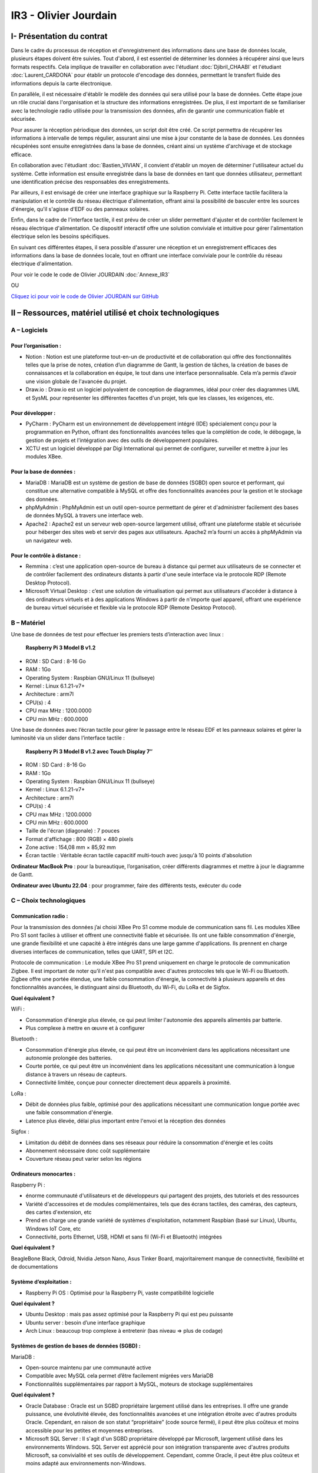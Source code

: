 IR3 - Olivier Jourdain
================

.. _installation:

I- Présentation du contrat
--------------------------


Dans le cadre du processus de réception et d'enregistrement des informations dans une base de données locale, plusieurs étapes doivent être suivies. Tout d'abord, il est essentiel de déterminer les données à récupérer ainsi que leurs formats respectifs. Cela implique de travailler en collaboration avec l'étudiant :doc:`Djibril_CHAABI` et l'étudiant :doc:`Laurent_CARDONA` pour établir un protocole d'encodage des données, permettant le transfert fluide des informations depuis la carte électronique.

En parallèle, il est nécessaire d'établir le modèle des données qui sera utilisé pour la base de données. Cette étape joue un rôle crucial dans l'organisation et la structure des informations enregistrées. De plus, il est important de se familiariser avec la technologie radio utilisée pour la transmission des données, afin de garantir une communication fiable et sécurisée.

Pour assurer la réception périodique des données, un script doit être créé. Ce script permettra de récupérer les informations à intervalle de temps régulier, assurant ainsi une mise à jour constante de la base de données. Les données récupérées sont ensuite enregistrées dans la base de données, créant ainsi un système d'archivage et de stockage efficace.

En collaboration avec l'étudiant :doc:`Bastien_VIVIAN`, il convient d'établir un moyen de déterminer l'utilisateur actuel du système. Cette information est ensuite enregistrée dans la base de données en tant que données utilisateur, permettant une identification précise des responsables des enregistrements.

Par ailleurs, il est envisagé de créer une interface graphique sur la Raspberry Pi. Cette interface tactile facilitera la manipulation et le contrôle du réseau électrique d'alimentation, offrant ainsi la possibilité de basculer entre les sources d'énergie, qu'il s'agisse d'EDF ou des panneaux solaires.

Enfin, dans le cadre de l'interface tactile, il est prévu de créer un slider permettant d'ajuster et de contrôler facilement le réseau électrique d'alimentation. Ce dispositif interactif offre une solution conviviale et intuitive pour gérer l'alimentation électrique selon les besoins spécifiques.

En suivant ces différentes étapes, il sera possible d'assurer une réception et un enregistrement efficaces des informations dans la base de données locale, tout en offrant une interface conviviale pour le contrôle du réseau électrique d'alimentation.


Pour voir le code le code de Olivier JOURDAIN :doc:`Annexe_IR3`

OU

`Cliquez ici pour voir le code de Olivier JOURDAIN sur GitHub <https://github.com/Oliopti/pppe/tree/main/Code_de_Olivier>`_


II – Ressources, matériel utilisé et choix technologiques
---------------------------------------------------------

A – Logiciels
^^^^^^^^^^^^^

Pour l’organisation :
++++++++++++++++++++

- Notion : Notion est une plateforme tout-en-un de productivité et de collaboration qui offre des fonctionnalités telles que la prise de notes, création d’un diagramme de Gantt, la gestion de tâches, la création de bases de connaissances et la collaboration en équipe, le tout dans une interface personnalisable. Cela m’a permis d’avoir une vision globale de l'avancée du projet.
- Draw.io : Draw.io est un logiciel polyvalent de conception de diagrammes, idéal pour créer des diagrammes UML et SysML pour représenter les différentes facettes d'un projet, tels que les classes, les exigences, etc.


Pour développer :
+++++++++++++++++

- PyCharm : PyCharm est un environnement de développement intégré (IDE) spécialement conçu pour la programmation en Python, offrant des fonctionnalités avancées telles que la complétion de code, le débogage, la gestion de projets et l'intégration avec des outils de développement populaires.
- XCTU est un logiciel développé par Digi International qui permet de configurer, surveiller et mettre à jour les modules XBee.


Pour la base de données :
+++++++++++++++++++++++++

- MariaDB : MariaDB est un système de gestion de base de données (SGBD) open source et performant, qui constitue une alternative compatible à MySQL et offre des fonctionnalités avancées pour la gestion et le stockage des données.
- phpMyAdmin : PhpMyAdmin est un outil open-source permettant de gérer et d'administrer facilement des bases de données MySQL à travers une interface web.
- Apache2 : Apache2 est un serveur web open-source largement utilisé, offrant une plateforme stable et sécurisée pour héberger des sites web et servir des pages aux utilisateurs. Apache2 m’a fourni un accès à phpMyAdmin via un navigateur web.


Pour le contrôle à distance :
+++++++++++++++++++++++++++++

- Remmina : c’est une application open-source de bureau à distance qui permet aux utilisateurs de se connecter et de contrôler facilement des ordinateurs distants à partir d'une seule interface via le protocole RDP (Remote Desktop Protocol).
- Microsoft Virtual Desktop : c’est une solution de virtualisation qui permet aux utilisateurs d'accéder à distance à des ordinateurs virtuels et à des applications Windows à partir de n'importe quel appareil, offrant une expérience de bureau virtuel sécurisée et flexible via le protocole RDP (Remote Desktop Protocol). 


B – Matériel
^^^^^^^^^^^^

Une base de données de test pour effectuer les premiers tests d’interaction avec linux :

 **Raspberry Pi 3 Model B v1.2** 

- ROM : SD Card : 8-16 Go
- RAM : 1Go
- Operating System : Raspbian GNU/Linux 11 (bullseye)
- Kernel : Linux 6.1.21-v7+
- Architecture : arm7l
- CPU(s) : 4
- CPU max MHz : 1200.0000
- CPU min MHz : 600.0000

Une base de données avec l’écran tactile pour gérer le passage entre le réseau EDF et les panneaux solaires et gérer la luminosité via un slider dans l’interface tactile :

 **Raspberry Pi 3 Model B v1.2 avec Touch Display 7″**

- ROM : SD Card : 8-16 Go
- RAM : 1Go
- Operating System : Raspbian GNU/Linux 11 (bullseye)
- Kernel : Linux 6.1.21-v7+
- Architecture : arm7l
- CPU(s) : 4
- CPU max MHz : 1200.0000
- CPU min MHz : 600.0000

- Taille de l'écran (diagonale) : 7 pouces
- Format d'affichage : 800 (RGB) × 480 pixels
- Zone active : 154,08 mm × 85,92 mm
- Écran tactile : Véritable écran tactile capacitif multi-touch avec jusqu'à 10 points d'absolution


**Ordinateur MacBook Pro** : pour la bureautique, l’organisation, créer différents diagrammes et mettre à jour le diagramme de Gantt.

**Ordinateur avec Ubuntu 22.04** : pour programmer, faire des différents tests, exécuter du code


C – Choix technologiques
^^^^^^^^^^^^^^^^^^^^^^^^

Communication radio : 
+++++++++++++++++++++

Pour la transmission des données j’ai choisi XBee Pro S1 comme module de communication sans fil. Les modules XBee Pro S1 sont faciles à utiliser et offrent une connectivité fiable et sécurisée. Ils ont une faible consommation d'énergie, une grande flexibilité et une capacité à être intégrés dans une large gamme d'applications. Ils prennent en charge diverses interfaces de communication, telles que UART, SPI et I2C.

Protocole de communication :
Le module XBee Pro S1 prend uniquement en charge le protocole de communication Zigbee. Il est important de noter qu’il n'est pas compatible avec d'autres protocoles tels que le Wi-Fi ou Bluetooth. Zigbee offre une portée étendue, une faible consommation d'énergie, la connectivité à plusieurs appareils et des fonctionnalités avancées, le distinguant ainsi du Bluetooth, du Wi-Fi, du LoRa et de Sigfox.


**Quel équivalent ?**

WiFi :

- Consommation d'énergie plus élevée, ce qui peut limiter l'autonomie des appareils alimentés par batterie.
- Plus complexe à mettre en œuvre et à configurer

Bluetooth :

- Consommation d'énergie plus élevée, ce qui peut être un inconvénient dans les applications nécessitant une autonomie prolongée des batteries.
- Courte portée, ce qui peut être un inconvénient dans les applications nécessitant une communication à longue distance à travers un réseau de capteurs.
- Connectivité limitée, conçue pour connecter directement deux appareils à proximité.

LoRa :

- Débit de données plus faible, optimisé pour des applications nécessitant une communication longue portée avec une faible consommation d'énergie.
- Latence plus élevée, délai plus important entre l'envoi et la réception des données

Sigfox :

- Limitation du débit de données dans ses réseaux pour réduire la consommation d'énergie et les coûts
- Abonnement nécessaire donc coût supplémentaire
- Couverture réseau peut varier selon les régions


Ordinateurs monocartes :
++++++++++++++++++++++++

Raspberry Pi :

- énorme communauté d'utilisateurs et de développeurs qui partagent des projets, des tutoriels et des ressources
- Variété d'accessoires et de modules complémentaires, tels que des écrans tactiles, des caméras, des capteurs, des cartes d'extension, etc
- Prend en charge une grande variété de systèmes d'exploitation, notamment Raspbian (basé sur Linux), Ubuntu, Windows IoT Core, etc
- Connectivité, ports Ethernet, USB, HDMI et sans fil (Wi-Fi et Bluetooth) intégrées

**Quel équivalent ?**

BeagleBone Black, Odroid, Nvidia Jetson Nano, Asus Tinker Board, majoritairement manque de connectivité, flexibilité et de documentations


Système d’exploitation :
++++++++++++++++++++++++

- Raspberry Pi OS : Optimisé pour la Raspberry Pi, vaste compatibilité logicielle

**Quel équivalent ?**

- Ubuntu Desktop : mais pas assez optimisé pour la Raspberry Pi qui est peu puissante
- Ubuntu server : besoin d’une interface graphique
- Arch Linux : beaucoup trop complexe à entretenir (bas niveau => plus de codage)


Systèmes de gestion de bases de données (SGBD) :
++++++++++++++++++++++++++++++++++++++++++++++++

MariaDB :

- Open-source maintenu par une communauté active
- Compatible avec MySQL cela permet d’être facilement migrées vers MariaDB
- Fonctionnalités supplémentaires par rapport à MySQL, moteurs de stockage supplémentaires

**Quel équivalent ?**

- Oracle Database : Oracle est un SGBD propriétaire largement utilisé dans les entreprises. Il offre une grande puissance, une évolutivité élevée, des fonctionnalités avancées et une intégration étroite avec d'autres produits Oracle. Cependant, en raison de son statut “propriétaire” (code source fermé), il peut être plus coûteux et moins accessible pour les petites et moyennes entreprises.
- Microsoft SQL Server : Il s'agit d'un SGBD propriétaire développé par Microsoft, largement utilisé dans les environnements Windows. SQL Server est apprécié pour son intégration transparente avec d'autres produits Microsoft, sa convivialité et ses outils de développement. Cependant, comme Oracle, il peut être plus coûteux et moins adapté aux environnements non-Windows.


Langage de programmation :
++++++++++++++++++++++++++

Python présente de nombreux avantages, notamment une syntaxe claire et concise, une vaste bibliothèque standard, une compatibilité multiplate-forme, une grande polyvalence dans divers domaines tels que le développement web et l'analyse de données, une communauté. En somme, Python est un langage de programmation puissant, facile à apprendre et largement utilisé.

**Quel équivalent ?**

- Langage C : C'est un langage de programmation de bas niveau qui offre un contrôle précis sur le matériel informatique. Il est plus rapide que Python, mais nécessite généralement plus de travail et de code pour accomplir les mêmes tâches.
- Langage Java : Un langage de programmation populaire utilisé pour créer des applications de bureau, des applications mobiles et des systèmes distribués. Java est souvent considéré comme plus verbeux que Python, ce qui signifie qu'il nécessite généralement plus de code pour accomplir les mêmes tâches.
- Langage C++ : Une extension du langage C qui prend en charge la programmation orientée objet. C++ est également plus rapide que Python, mais il peut être plus complexe et nécessite souvent plus de compétences en programmation.

III - Automatisation
--------------------

A - Mise à jours des paquets du système d'exploitation
^^^^^^^^^^^^^^^^^^^^^^^^^^^^^^^^^^^^^^^^^^^^^^^^^^^^^^

1. Créer le fichier ``update.sh``

.. code-block:: bash
   :linenos:

   sudo nano update.sh

2. La commande ``sudo chmod +x update.sh`` est utilisée pour changer les permissions du fichier ``update.sh`` et le rendre exécutable

.. code-block:: bash
   :linenos:

   sudo chmod +x update.sh


4. Voici une explication ligne par ligne du script permettant de mettre à jours les paquets du système d'exploitation :

.. code-block:: bash
   :linenos:

   #!/bin/bash

Cette ligne indique que le script est écrit en shell et sera exécuté par ``/bin/bash``.

.. code-block:: bash
   :linenos:

   # Code rédigé par Olivier JOURDAIN le 10/04/2023

Ce commentaire indique le nom de l'auteur et la date de rédaction du code.

.. code-block:: bash
   :linenos:

   echo -e "\033[1;32mExécution de la commande pour télécharger les paquets de mise à jour :\033[0m"
   sudo apt-get update -y && sudo apt update -y

Cette ligne affiche un message à l'utilisateur en utilisant ``echo -e`` et la séquence d'échappement ``\033[1;32m`` pour spécifier la couleur du texte (vert clair). Ensuite, la commande `sudo apt-get update -y` est exécutée pour télécharger les informations sur les nouveaux paquets disponibles. La commande `sudo apt update -y` est également exécutée pour mettre à jour les listes de paquets.

.. code-block:: bash
   :linenos:

   echo -e "\033[1;32mExécution de la commande pour lister tous les paquets à mettre à jour :\033[0m"
   apt list --upgradable && apt list --upgradable -a

Cette ligne affiche un autre message à l'utilisateur. Ensuite, la commande ``apt list --upgradable`` est exécutée pour lister tous les paquets pouvant être mis à jour. La commande ``apt list --upgradable -a`` est également exécutée pour afficher toutes les versions disponibles des paquets pouvant être mis à jour.

.. code-block:: bash
   :linenos:

   echo -e "\033[1;32mExécution de la commande pour mettre à jour tous les paquets :\033[0m"
   sudo apt-get upgrade -y && sudo apt upgrade -y

Cette ligne affiche un autre message à l'utilisateur. Ensuite, la commande ``sudo apt-get upgrade -y`` est exécutée pour mettre à jour tous les paquets installés. La commande ``sudo apt upgrade -y`` est également exécutée pour mettre à jour les paquets.

.. code-block:: bash
   :linenos:

   echo -e "\033[1;32mExécution de la commande pour supprimer les paquets inutiles :\033[0m"
   sudo apt-get autoremove -y && sudo apt autoremove -y

Cette ligne affiche un autre message à l'utilisateur. Ensuite, la commande ``sudo apt-get autoremove -y`` est exécutée pour supprimer les paquets qui ne sont plus nécessaires. La commande ``sudo apt autoremove -y`` est également exécutée pour supprimer les paquets.

.. code-block:: bash
   :linenos:

   echo -e "\033[1;36mMise à jour terminée.\033[0m"

Cette ligne affiche un message à l'utilisateur pour indiquer que la mise à jour est terminée. Le texte est coloré en cyan clair.

5. Pour executer le script il vous suffira d'être dans le bon répertoire exécuter ``./update.sh``.


Le script shell est destiné à mettre à jour les paquets du système d'exploitation en utilisant la commande ``apt-get``, ``apt`` et à afficher des informations sur les paquets pouvant être mis à jour. Il effectue également la suppression des paquets inutiles.





B - Automatiser l'installation d'Apache2, PHP, MariaDB et phpMyAdmin
^^^^^^^^^^^^^^^^^^^^^^^^^^^^^^^^^^^^^^^^^^^^^^^^^^^^^^^^^^^^^^^^^^^^


1. Créer le fichier ``phpmyadmin-install.sh``

.. code-block:: bash
   :linenos:

   sudo nano phpmyadmin-install.sh

2. La commande ``sudo chmod +x phpmyadmin-install.sh`` est utilisée pour changer les permissions du fichier ``phpmyadmin-install.sh`` et le rendre exécutable

.. code-block:: bash
   :linenos:

   sudo chmod +x phpmyadmin-install.sh


3. Ce script shell est destiné à installer et configurer Apache2, PHP, MariaDB et phpMyAdmin. Voici une explication ligne par ligne :

.. code-block:: bash
   :linenos:

   #!/bin/bash

Cette ligne indique que le script est écrit en shell et sera exécuté par ``/bin/bash``.

.. code-block:: bash
   :linenos:

   # Code rédigé par Olivier JOURDAIN le 09/06/2023

Ce commentaire indique l'auteur et la date de rédaction du code.

.. code-block:: bash
   :linenos:

   echo -e "\033[1;32mInstallation d'Apache2\033[0m"
   sudo apt-get install apache2 -y
   echo -e "\033[1;36mInstallation d'Apache2 et configuration terminée.\033[0m"

Ces lignes affichent un message à l'écran, puis utilisent la commande ``apt-get`` pour installer Apache2. L'option ``-y`` permet d'automatiser les réponses "oui" aux questions de confirmation. Le message de confirmation est ensuite affiché à l'écran.

.. code-block:: bash
   :linenos:

   echo -e "\033[1;32mInstallation de PHP\033[0m"
   sudo apt-get install php -y
   echo -e "\033[1;36mInstallation de PHP et configuration terminée.\033[0m"

Ces lignes installent PHP de la même manière que précédemment, en affichant des messages avant et après l'installation.

.. code-block:: bash
   :linenos:

   echo -e "\033[1;32mInstallation de MariaDB\033[0m"
   sudo apt-get install mariadb-server mariadb-client -y
   echo -e "\033[1;36mInstallation de MariaDB et configuration terminée.\033[0m"

Ces lignes installent MariaDB, à la fois le serveur et le client, en affichant des messages appropriés.

.. code-block:: bash
   :linenos:

   echo -e "\033[1;32mCréation d'un lien symbolique pour accéder à phpMyAdmin via le navigateur\033[0m"
   sudo ln -s /usr/share/phpmyadmin /var/www/html

Ces lignes créent un lien symbolique pour accéder à phpMyAdmin via le navigateur. Cela permet d'accéder à phpMyAdmin en utilisant l'URL ``http://localhost/phpmyadmin``.

.. code-block:: bash
   :linenos:

   echo -e "\033[1;32mInstallation de phpMyAdmin\033[0m"
   sudo apt-get install phpmyadmin -y
   echo -e "\033[1;36mInstallation de phpMyAdmin et configuration terminée.\033[0m"

Ces lignes installent phpMyAdmin en utilisant ``apt-get``, en affichant des messages appropriés.

.. code-block:: bash
   :linenos:

   echo -e "\033[1;32mRedémarrage d'Apache2\033[0m"
   sudo systemctl restart apache2
   echo -e "\033[1;36mRedémarrage d'Apache2 terminé.\033[0m"

Ces lignes redémarrent Apache2 à l'aide de la commande ``systemctl`` et affichent des messages appropriés.

.. code-block:: bash
   :linenos:

   echo -e "\033[0;35mInstallation de Apache2, PHP, MariaDB et phpMyAdmin terminée.\033[0m"

Cette ligne affiche un message indiquant la fin de l'installation de tous les composants.

.. code-block:: bash
   :linenos:

   echo -e "\033[0;35mExecutez 'sudo systemctl status apache2' ou '

   sudo systemctl status mariadb' pour connaître le statut de Apache 2 ou MariaDB.\033[0m"

Cette ligne donne une instruction à l'utilisateur pour vérifier le statut d'Apache 2 ou de MariaDB en utilisant la commande ``systemctl status``.

4. Pour executer le script il vous suffira d'être dans le bon répertoire exécuter ``./phpmyadmin-install.sh``.


Ces commandes permettent donc d'automatiser l'installation et la configuration d'Apache2, PHP, MariaDB et phpMyAdmin sur un système Linux.

C - Autoriser les connexion étrangère
^^^^^^^^^^^^^^^^^^^^^^^^^^^^^^^^^^^^^

Pour autoriser les connexion étrangère ouvrir le fichier de configuration ``/etc/mysql/mariadb.conf.d/50-server.cnf``.

.. code-block:: bash
   :linenos:

   sudo nano /etc/mysql/mysql.conf.d/mysql.cnf

Puis, renplacer ``bind-address = 127.0.0.1`` par ``bind-address = 0.0.0.0``.

D - Automatiser l'execution du code au démarrage :
^^^^^^^^^^^^^^^^^^^^^^^^^^^^^^^^^^^^^^^^^^^^^^^^^^

Voici une série de commandes utilisées pour configurer et gérer un service systemd sur un système Linux.

Voici une explication de chaque commande :


1. Créer le fichier ``phpmyadmin-install.sh``

.. code-block:: bash
   :linenos:

   sudo sudo nano monservice.service


2. Insérer dans le fichier :

.. code-block:: bash
   :linenos:

   [Unit]
   Description=Mon service
   After=network.target

   [Service]
   ExecStart=/usr/bin/python3 /home/pi/Documents/code-reception-envoie-serveur/1v-main.py
   WorkingDirectory=/home/pi/Documents/code-reception-envoie-serveur
   StandardOutput=inherit
   StandardError=inherit
   Restart=always
   User=pi

   [Install]
   WantedBy=default.target


Ce code est un fichier de configuration pour un service sous systemd sur un système Linux. Il décrit la configuration d'un service appelé "Mon service" qui exécute un script Python.

Voici une explication du code :

- ``[Unit]`` : Cette section spécifie des informations sur le service.
  - ``Description=Mon service`` : C'est une description textuelle du service.
  - ``After=network.target`` : Cela indique que le service doit démarrer après que le réseau soit prêt.

- ``[Service]`` : Cette section contient les détails de l'exécution du service.
  - ``ExecStart=/usr/bin/python3 /home/pi/Documents/code-reception-envoie-serveur/1v-main.py`` : C'est la commande qui est exécutée pour démarrer le service. Elle exécute le script Python ``1v-main.py`` en utilisant l'interpréteur Python 3.
  - ``WorkingDirectory=/home/pi/Documents/code-reception-envoie-serveur`` : C'est le répertoire de travail dans lequel le service sera lancé. Cela définit le répertoire dans lequel se trouve le script Python.
  - ``StandardOutput=inherit`` et ``StandardError=inherit`` : Ces options indiquent que la sortie standard (stdout) et la sortie d'erreur (stderr) du service seront héritées du processus parent.
  - ``Restart=always`` : Cela spécifie que le service sera redémarré automatiquement en cas d'échec ou de terminaison.
  - ``User=pi` : Cela définit l'utilisateur sous lequel le service sera exécuté.

- ``[Install]`` : Cette section spécifie comment le service doit être installé.
  - ``WantedBy=default.target`` : Cela indique que le service sera activé au démarrage par défaut.

En résumé, ce fichier de configuration définit un service qui exécute un script Python lors du démarrage du système. Le service sera redémarré automatiquement en cas de besoin. Les sorties standard et d'erreur du service seront héritées du processus parent, et le service sera exécuté sous l'utilisateur "pi".


3. 

.. code-block:: bash
   :linenos:

   sudo mv monservice.service /etc/systemd/system/

Cette commande déplace le fichier ``monservice.service`` dans le répertoire ``/etc/systemd/system/``. Le répertoire ``/etc/systemd/system/`` est l'emplacement standard pour les fichiers de service systemd.

4. 

.. code-block:: bash
   :linenos:

   cd /etc/systemd/system/ 

Cette commande se déplace dans le répertoire ``/etc/systemd/system/``. Cela permet d'accéder au répertoire où le fichier de service a été déplacé.

5. 

.. code-block:: bash
   :linenos:
   
   sudo systemctl daemon-reload
   
Cette commande demande à systemd de recharger sa configuration. Cela est nécessaire lorsque de nouveaux fichiers de service sont ajoutés ou modifiés.

6. 

.. code-block:: bash
   :linenos:
   
   sudo systemctl enable monservice

Cette commande active le service ``monservice``. Cela signifie que le service sera automatiquement démarré au démarrage du système.

7. 

.. code-block:: bash
   :linenos:

   sudo systemctl status monservice

Cette commande affiche le statut actuel du service ``monservice``. Cela permet de vérifier si le service est en cours d'exécution, s'il a échoué ou s'il a été arrêté.

En résumé, ces commandes sont utilisées pour déplacer le fichier de service dans le répertoire approprié, recharger la configuration de systemd, activer le service pour le démarrage automatique et vérifier son statut. Cela permet de gérer efficacement un service systemd sur un système Linux.
Executer cesudo mv monservice.service /etc/systemd/system/

.. warning::

   Ce code s'exécute en tâche de fond alors ATTENTION à ne pas saturer le système.


Si vous souhaitez savoir quel processus utilise du python vous pouvez executer la commande:

.. code-block:: bash
   :linenos:

   ps aux | grep python




V - Description de la Base de Données
---------------------------------------

`Cliquez ici pour voir une sauvegarde du code de la base de donnée sur GitHub <https://github.com/Oliopti/pppe/blob/main/Code_de_Olivier/Sauvegarde-bdd-projet/PPPE-database/1v-sauvegarde-pppe.sql>`_

OU

Pour voir le code complet :doc:`Annexe_IR3`




Ce code est un fichier de sauvegarde SQL généré par phpMyAdmin. Il contient une série d'instructions SQL pour créer une base de données et ses tables, ainsi que pour insérer des données dans ces tables.

Voici une explication partie par partie de sauvegarde du code de la base de donnée :



1. Les premières lignes du code sont des commentaires indiquant la version de phpMyAdmin utilisée, l'hôte, la date et l'heure de génération du fichier, ainsi que les versions du serveur MariaDB et de PHP.

.. code-block:: sql
   :linenos:

   -- phpMyAdmin SQL Dump
   -- version 5.0.4deb2+deb11u1
   -- https://www.phpmyadmin.net/
   --
   -- Hôte : localhost:3306
   -- Généré le : ven. 09 juin 2023 à 01:31
   -- Version du serveur :  10.5.19-MariaDB-0+deb11u2
   -- Version de PHP : 7.4.33



2. Ensuite, certaines instructions SQL sont utilisées pour configurer le mode SQL, le fuseau horaire et les jeux de caractères.

.. code-block:: sql
   :linenos:

   SET SQL_MODE = "NO_AUTO_VALUE_ON_ZERO";
   START TRANSACTION;
   SET time_zone = "+00:00";


   /*!40101 SET @OLD_CHARACTER_SET_CLIENT=@@CHARACTER_SET_CLIENT */;
   /*!40101 SET @OLD_CHARACTER_SET_RESULTS=@@CHARACTER_SET_RESULTS */;
   /*!40101 SET @OLD_COLLATION_CONNECTION=@@COLLATION_CONNECTION */;
   /*!40101 SET NAMES utf8mb4 */;


3. La section suivante concerne la création de la base de données ``pppe`` si elle n'existe pas déjà, ainsi que la sélection de cette base de données pour les instructions suivantes.

.. code-block:: sql
   :linenos:

   --
   -- Base de données : `pppe`
   --
   CREATE DATABASE IF NOT EXISTS `pppe` DEFAULT CHARACTER SET utf8mb4 COLLATE utf8mb4_general_ci;
   USE `pppe`;

   -- --------------------------------------------------------
   4. Le code crée ensuite plusieurs tables avec leurs structures et leurs clés primaires. Les tables créées sont les suivantes :
      - `batterie` avec les colonnes `id` et `date_service`.
      - `mesure_batterie` avec les colonnes `id`, `id_batterie`, `tension` et `timestamp`.
      - `panneaux_solaire` avec les colonnes `id`, `tension` et `timestamp`.
      - `releve_puissance` avec les colonnes `id`, `id_session` et `mesures`.
      - `role` avec les colonnes `id` et `nom_role`.
      - `session` avec les colonnes `id`, `id_user`, `datetime_debut` et `datetime_fin`.
      - `utilisateur` avec les colonnes `id`, `role`, `nom`, `prenom`, `email`, `mdp` et `date_inscription`.
      
5. Après la création des tables, le code insère des données dans chaque table. Les données sont insérées à l'aide des instructions ``INSERT INTO``. Chaque instruction ``INSERT INTO`` spécifie les colonnes et les valeurs à insérer pour chaque enregistrement.

.. code-block:: sql
   :linenos:

   --
   -- Structure de la table `batterie`
   --

   CREATE TABLE `batterie` (
   `id` int(23) NOT NULL,
   `date_service` timestamp(1) NOT NULL DEFAULT current_timestamp(1) ON UPDATE current_timestamp(1)
   ) ENGINE=InnoDB DEFAULT CHARSET=utf8mb4 COLLATE=utf8mb4_general_ci;

   --
   -- Déchargement des données de la table `batterie`
   --




   INSERT INTO `batterie` (`id`, `date_service`) VALUES
   (1, '2023-03-31 22:00:00.0');

   -- --------------------------------------------------------

   --
   -- Structure de la table `mesure_batterie`
   --

   CREATE TABLE `mesure_batterie` (
   `id` int(23) NOT NULL,
   `id_batterie` int(23) NOT NULL,
   `tension` int(16) NOT NULL,
   `timestamp` timestamp(1) NOT NULL DEFAULT current_timestamp(1)
   ) ENGINE=InnoDB DEFAULT CHARSET=utf8mb4 COLLATE=utf8mb4_general_ci;

   --
   -- Déchargement des données de la table `mesure_batterie`
   --

   INSERT INTO `mesure_batterie` (`id`, `id_batterie`, `tension`, `timestamp`) VALUES
   (1, 1, 20, '2023-05-09 08:56:26.0'),
   (4, 1, 1023, '0000-00-00 00:00:00.0'),
   (5, 1, 1, '0000-00-00 00:00:00.0'),
   (6, 1, 1, '0000-00-00 00:00:00.0'),
   (7, 1, 1, '0000-00-00 00:00:00.0'),
   (8, 1, 1234, '0000-00-00 00:00:00.0');

   -- --------------------------------------------------------

   --
   -- Structure de la table `panneaux_solaire`
   --

   CREATE TABLE `panneaux_solaire` (
   `id` int(23) NOT NULL,
   `tension` int(23) NOT NULL,
   `timestamp` timestamp(1) NOT NULL DEFAULT current_timestamp(1)
   ) ENGINE=InnoDB DEFAULT CHARSET=utf8mb4 COLLATE=utf8mb4_general_ci;

   --
   -- Déchargement des données de la table `panneaux_solaire`
   --

   INSERT INTO `panneaux_solaire` (`id`, `tension`, `timestamp`) VALUES
   (1, 1022, '0000-00-00 00:00:00.0'),
   (2, 1234, '0000-00-00 00:00:00.0');

   -- --------------------------------------------------------

   --
   -- Structure de la table `releve_puissance`
   --

   CREATE TABLE `releve_puissance` (
   `id` int(23) NOT NULL,
   `id_session` int(23) NOT NULL,
   `mesures` int(16) NOT NULL
   ) ENGINE=InnoDB DEFAULT CHARSET=utf8mb4 COLLATE=utf8mb4_general_ci;

   --
   -- Déchargement des données de la table `releve_puissance`
   --

   INSERT INTO `releve_puissance` (`id`, `id_session`, `mesures`) VALUES
   (128, 21, 1234),
   (129, 74, 0),
   (130, 74, 0),
   (131, 74, 123),
   (142, 74, 123),
   (143, 74, 80),
   (144, 74, 1023),
   (156, 74, 1023),
   (157, 74, 123),
   (158, 74, 1234);

   -- --------------------------------------------------------

   --
   -- Structure de la table `role`
   --

   CREATE TABLE `role` (
   `id` int(10) NOT NULL,
   `nom_role` varchar(20) NOT NULL
   ) ENGINE=InnoDB DEFAULT CHARSET=utf8mb4 COLLATE=utf8mb4_general_ci;

   --
   -- Déchargement des données de la table `role`
   --

   INSERT INTO `role` (`id`, `nom_role`) VALUES
   (1, 'admin'),
   (2, 'utilisateur');

   -- --------------------------------------------------------

   --
   -- Structure de la table `session`
   --

   CREATE TABLE `session` (
   `id` int(16) NOT NULL,
   `id_user` int(16) NOT NULL,
   `datetime_debut` timestamp(1) NOT NULL DEFAULT current_timestamp(1),
   `datetime_fin` timestamp(1) NOT NULL DEFAULT current_timestamp(1)
   ) ENGINE=InnoDB DEFAULT CHARSET=utf8mb4 COLLATE=utf8mb4_general_ci;

   --
   -- Déchargement des données de la table `session`
   --

   INSERT INTO `session` (`id`, `id_user`, `datetime_debut`, `datetime_fin`) VALUES
   (21, 17, '2023-05-09 09:53:53.6', '2023-05-09 10:01:10.0'),
   (23, 3, '2023-05-10 13:47:08.5', '2023-05-10 14:11:10.0'),
   (24, 3, '2023-05-10 13:54:48.6', '2023-05-10 14:11:10.0'),
   (25, 17, '2023-05-10 13:55:35.4', '2023-05-10 14:11:10.0'),
   (28, 3, '2023-05-10 14:16:59.9', '2023-05-10 14:17:11.0'),
   (29, 3, '2023-05-10 14:20:14.5', '2023-05-12 08:22:06.0'),
   (50, 3, '2023-05-12 09:46:03.6', '2023-05-12 09:46:10.0'),
   (51, 3, '2023-05-12 09:52:17.4', '2023-05-12 09:52:23.0'),
   (52, 19, '2023-05-12 09:56:55.8', '2023-05-12 09:57:04.0'),
   (53, 19, '2023-05-12 09:57:33.9', '2023-05-12 09:57:36.0'),
   (54, 19, '2023-05-12 09:58:34.4', '2023-05-12 09:58:38.0'),
   (55, 3, '2023-05-12 09:58:49.5', '2023-05-12 09:59:00.0'),
   (57, 19, '2023-05-12 10:25:49.8', '2023-05-12 10:50:02.0'),
   (58, 19, '2023-05-12 10:50:07.8', '2023-05-12 10:53:52.0'),
   (59, 19, '2023-05-12 10:50:25.0', '2023-05-12 10:53:52.0'),
   (60, 19, '2023-05-12 10:53:45.5', '2023-05-12 10:53:52.0'),
   (61, 19, '2023-05-12 12:07:31.3', '2023-05-12 12:08:53.0'),
   (62, 19, '2023-05-12 12:08:55.8', '2023-05-12 12:14:05.0'),
   (63, 19, '2023-05-12 12:09:10.1', '2023-05-12 12:14:05.0'),
   (64, 15, '2023-05-12 12:14:32.7', '2023-05-12 12:14:48.0'),
   (65, 15, '2023-05-12 12:15:20.3', '2023-05-12 12:15:24.0'),
   (66, 15, '2023-05-12 12:15:49.8', '2023-05-12 12:15:57.0'),
   (67, 15, '2023-05-12 12:16:52.2', '2023-05-12 12:16:57.0'),
   (68, 15, '2023-05-12 12:16:59.5', '2023-05-23 07:03:51.0'),
   (69, 15, '2023-05-12 12:17:12.7', '2023-05-23 07:03:51.0'),
   (70, 17, '2023-05-23 06:59:00.7', '2023-05-23 07:03:51.0'),
   (71, 17, '2023-05-23 07:03:24.0', '2023-05-23 07:03:51.0'),
   (72, 3, '2023-05-23 07:04:21.4', '2023-05-23 07:04:57.0'),
   (73, 3, '2023-05-23 07:04:59.0', '2023-05-23 07:05:07.0'),
   (74, 3, '2023-05-23 07:09:47.3', '2023-05-23 07:09:54.0');

   -- --------------------------------------------------------

   --
   -- Structure de la table `utilisateur`
   --

   CREATE TABLE `utilisateur` (
   `id` int(11) NOT NULL,
   `role` int(10) NOT NULL,
   `nom` varchar(50) NOT NULL,
   `prenom` varchar(50) NOT NULL,
   `email` varchar(50) NOT NULL,
   `mdp` varchar(50) NOT NULL,
   `date_inscription` timestamp(1) NOT NULL DEFAULT current_timestamp(1)
   ) ENGINE=InnoDB DEFAULT CHARSET=utf8mb4 COLLATE=utf8mb4_general_ci;

   --
   -- Déchargement des données de la table `utilisateur`
   --

   INSERT INTO `utilisateur` (`id`, `role`, `nom`, `prenom`, `email`, `mdp`, `date_inscription`) VALUES
   (3, 1, 'VIVIAN', 'Bastien', 'bastienvivian29@gmail.com', '*CC67043C7BCFF5EEA5566BD9B1F3C74FD9A5CF5D', '0000-00-00 00:00:00.0'),
   (15, 1, 'administrateurtest', 'administrateurtest', 'adminpppe@gmail.com', '*01A6717B58FF5C7EAFFF6CB7C96F7428EA65FE4C', '0000-00-00 00:00:00.0'),
   (17, 2, 'Utilisateur_simple', 'Utilisateur_simple', 'utilisateur_simple@gmail.com', '*CC67043C7BCFF5EEA5566BD9B1F3C74FD9A5CF5D', '0000-00-00 00:00:00.0'),
   (19, 1, 'JOUDRAIN', 'Olivier', 'olivierjourdaintechnitien@gmail.com', '*CC67043C7BCFF5EEA5566BD9B1F3C74FD9A5CF5D', '2023-05-12 08:45:14.4'),
   (20, 2, 'de Djibril', 'Nintendoswitch', 'Djib@gmail.com', '*CC67043C7BCFF5EEA5566BD9B1F3C74FD9A5CF5D', '2023-05-23 06:46:38.1');



6. Enfin, le code définit des index pour certaines tables.

.. code-block:: sql
   :linenos:

   --
   -- Index pour les tables déchargées
   --

   --
   -- Index pour la table `batterie`
   --
   ALTER TABLE `batterie`
   ADD PRIMARY KEY (`id`);

   --
   -- Index pour la table `mesure_batterie`
   --
   ALTER TABLE `mesure_batterie`
   ADD PRIMARY KEY (`id`),
   ADD KEY `id_batterie` (`id_batterie`) USING BTREE;

   --
   -- Index pour la table `panneaux_solaire`
   --
   ALTER TABLE `panneaux_solaire`
   ADD PRIMARY KEY (`id`);

   --
   -- Index pour la table `releve_puissance`
   --
   ALTER TABLE `releve_puissance`
   ADD PRIMARY KEY (`id`),
   ADD KEY `id-session` (`id_session`);

   --
   -- Index pour la table `role`
   --
   ALTER TABLE `role`
   ADD PRIMARY KEY (`id`);

   --
   -- Index pour la table `session`
   --
   ALTER TABLE `session`
   ADD PRIMARY KEY (`id`),
   ADD KEY `id-user` (`id_user`);

   --
   -- Index pour la table `utilisateur`
   --
   ALTER TABLE `utilisateur`
   ADD PRIMARY KEY (`id`),
   ADD KEY `fk_role` (`role`);

   --
   -- AUTO_INCREMENT pour les tables déchargées
   --

   --
   -- AUTO_INCREMENT pour la table `batterie`
   --
   ALTER TABLE `batterie`
   MODIFY `id` int(23) NOT NULL AUTO_INCREMENT, AUTO_INCREMENT=2;

   --
   -- AUTO_INCREMENT pour la table `mesure_batterie`
   --
   ALTER TABLE `mesure_batterie`
   MODIFY `id` int(23) NOT NULL AUTO_INCREMENT, AUTO_INCREMENT=9;

   --
   -- AUTO_INCREMENT pour la table `panneaux_solaire`
   --
   ALTER TABLE `panneaux_solaire`
   MODIFY `id` int(23) NOT NULL AUTO_INCREMENT, AUTO_INCREMENT=3;

   --
   -- AUTO_INCREMENT pour la table `releve_puissance`
   --
   ALTER TABLE `releve_puissance`
   MODIFY `id` int(23) NOT NULL AUTO_INCREMENT, AUTO_INCREMENT=159;

   --
   -- AUTO_INCREMENT pour la table `role`
   --
   ALTER TABLE `role`
   MODIFY `id` int(10) NOT NULL AUTO_INCREMENT, AUTO_INCREMENT=3;

   --
   -- AUTO_INCREMENT pour la table `session`
   --
   ALTER TABLE `session`
   MODIFY `id` int(16) NOT NULL AUTO_INCREMENT, AUTO_INCREMENT=75;

   --
   -- AUTO_INCREMENT pour la table `utilisateur`
   --
   ALTER TABLE `utilisateur`
   MODIFY `id` int(11) NOT NULL AUTO_INCREMENT, AUTO_INCREMENT=21;

   --
   -- Contraintes pour les tables déchargées
   --

   --
   -- Contraintes pour la table `mesure_batterie`
   --
   ALTER TABLE `mesure_batterie`
   ADD CONSTRAINT `mesure_batterie_ibfk_1` FOREIGN KEY (`id_batterie`) REFERENCES `batterie` (`id`);

   --
   -- Contraintes pour la table `releve_puissance`
   --
   ALTER TABLE `releve_puissance`
   ADD CONSTRAINT `releve_puissance_ibfk_1` FOREIGN KEY (`id_session`) REFERENCES `session` (`id`);

   --
   -- Contraintes pour la table `session`
   --
   ALTER TABLE `session`
   ADD CONSTRAINT `session_ibfk_1` FOREIGN KEY (`id_user`) REFERENCES `utilisateur` (`id`);

   --
   -- Contraintes pour la table `utilisateur`
   --
   ALTER TABLE `utilisateur`
   ADD CONSTRAINT `fk_role` FOREIGN KEY (`role`) REFERENCES `role` (`id`);
   COMMIT;

   /*!40101 SET CHARACTER_SET_CLIENT=@OLD_CHARACTER_SET_CLIENT */;
   /*!40101 SET CHARACTER_SET_RESULTS=@OLD_CHARACTER_SET_RESULTS */;
   /*!40101 SET COLLATION_CONNECTION=@OLD_COLLATION_CONNECTION */;


En résumé, le code fourni crée la structure de deux tables (« batterie », « mesure_batterie », « panneaux_solaire », « releve_puissance », « role », « session » et « utilisateur ») dans la base de données « pppe » et insère des données initiales dans ces tables. Des index, des contraintes et des configurations supplémentaires sont également définis pour les tables.


VI - Description du code pour récupérer les données et les importer dans la base de donnée:
--------------------------------------------------------------------------------------------

`Cliquez ici pour voir ce code sur GitHub <https://github.com/Oliopti/pppe/blob/main/Code_de_Olivier/Sauvegarde-bdd-projet/PPPE-database/1v-sauvegarde-pppe.sql>`_

OU

Pour voir le code complet :doc:`Annexe_IR3`




Voici une explication ligne par ligne du code :


Voici une explication détaillée du code ligne par ligne :

.. code-block:: python
   :linenos:

   import time
   import serial

   import mysql.connector as mysql

Dans cette section, nous importons les modules nécessaires pour le programme. Le module ``time`` est utilisé pour gérer les attentes et les intervalles de temps, le module ``serial`` permet la communication avec les périphériques série, et le module ``mysql.connector`` est utilisé pour se connecter à une base de données MySQL.

.. code-block:: python
   :linenos:

   ser = serial.Serial(
      port='/dev/ttyUSB0',                  # Port série à utiliser
      baudrate=9600,                        # Vitesse de communication en bauds
      parity=serial.PARITY_NONE,            # Parité (aucune parité)
      stopbits=serial.STOPBITS_ONE,         # Bits d'arrêt (1 bit)
      bytesize=serial.EIGHTBITS,            # Taille des octets de données (8 bits)
      timeout=5                             # Délai d'attente pour la lecture de données (5 secondes)
   )


Cette partie configure la connexion série en utilisant les paramètres spécifiés. ``port`` indique le port série à utiliser (dans cet exemple, '/dev/ttyUSB0'), ``baudrate`` définit la vitesse de communication en bauds (9600), ``parity`` indique la parité (aucune parité), ``stopbits`` spécifie le nombre de bits d'arrêt (1 bit), ``bytesize`` détermine la taille des octets de données (8 bits), et ``timeout`` représente le délai d'attente pour la lecture de données (5 secondes).

.. code-block:: python
   :linenos:

   if ser.isOpen():
      ser.close()


Cette condition vérifie si le port série est déjà ouvert à l'aide de la méthode ``isOpen()``. Si c'est le cas, la méthode ``close()`` est appelée pour fermer le port série.

.. code-block:: python
   :linenos:

   ser.open()

Cette ligne ouvre le port série en appelant la méthode ``open()``.

.. code-block:: python
   :linenos:

   ser.isOpen()

Cette ligne vérifie si le port série est ouvert en appelant la méthode ``isOpen()``. Cependant, le résultat de cet appel n'est pas stocké ou utilisé dans ce code.

.. code-block:: python
   :linenos:

   while True:
      try:
         res = ser.read(6)
         res = res.decode()
         res = res.split("-")
         print("Signal recu :",res)
         if len(res)==2:
               insertion(res)
         time.sleep(1)
      except:
         print('erreur while true')

Ceci est la boucle principale du programme. Il s'agit d'une boucle infinie ``while True`` qui lit en continu les données à partir du port série, effectue certaines opérations sur ces données, puis attend 1 seconde avant la prochaine lecture.

Dans la boucle, les étapes suivantes sont effectuées :
- ``res = ser.read(6)`` lit 6 octets de données à partir du port série et les stocke dans la variable ``res``.
- ``res = res.decode()`` décode les données lues en une chaîne de caractères lisible.
- ``res = res.split("-")`` divise la chaîne de caractères en une liste de sous-chaînes en utilisant le caractère "-" comme séparateur.
- ``print("Signal recu :", res)`` affiche les données reçues du port série.
- ``if len(res)==2:`` vér ifie si la longueur de la liste ``res`` est égale à 2.
- Si la condition est vraie, la fonction ``insertion(res)`` est appelée avec la liste ``res`` en tant qu'argument.
- ``time.sleep(1)`` fait une pause d'une seconde avant de continuer à la prochaine itération de la boucle.

.. code-block:: python
   :linenos:

   def insertion(mesures):
      try:
         connection = mysql.connector.connect(
               host='192.168.0.104',
               database='pppe',
               user='admin',
               password='admin'
         )
         cursor = connection.cursor()

         if mesures[0] == '0':
               mySql_insert_query = f"INSERT INTO mesure_batterie(id_batterie, tension, timestamp) VALUES((SELECT MAX(id) FROM batterie), {mesures[1]}, timestamp)"
         elif mesures[0] == '1':
               mySql_insert_query = f"INSERT INTO panneaux_solaire(tension, timestamp) VALUES({mesures[1]}, timestamp)"
         elif mesures[0] == '2':
               mySql_insert_query = f"INSERT INTO releve_puissance(id_session, mesures) VALUES((SELECT MAX(id) FROM session), {mesures[1]})"

         print(mySql_insert_query)

         cursor.execute(mySql_insert_query)
         connection.commit()
         print("Exécuter la commande :", mySql_insert_query)

         cursor.close()
         print("Enregistrement inséré avec succès dans la table releve_puissance")
      except mysql.connector.Error as error:
         print("Échec de l'insertion d'un enregistrement dans la table :", error)
         return False
      return True


Cette partie du code définit la fonction ``insertion(mesures)`` qui est appelée pour insérer les données dans une base de données MySQL.

Dans la fonction, les étapes suivantes sont effectuées :

- Une connexion est établie avec le serveur MySQL en utilisant les informations de connexion fournies (hôte, base de données, nom d'utilisateur, mot de passe).
- Un curseur est créé pour exécuter les requêtes SQL.
- En fonction de la valeur ``mesures[0]`` (le premier élément de la liste ``mesures``), une requête d'insertion appropriée est construite pour insérer les données dans la table correspondante de la base de données.
- La requête d'insertion est affichée à des fins de débogage.
- La requête d'insertion est exécutée à l'aide de la méthode ``execute()`` du curseur.
- Les modifications sont validées dans la base de données à l'aide de la méthode ``commit()`` de la connexion.
- La requête d'insertion est à nouveau affichée.
- Le curseur est fermé.
- Un message indiquant le succès de l'insertion est affiché.
- Si une exception ``mysql.connector.Error`` est levée pendant le processus, un message d'échec est affiché et la valeur ``False`` est renvoyée.
- Sinon, la valeur ``True`` est renvoyée pour indiquer le succès de l'insertion.


VII - Description du code de l'IHM *in Situ*
--------------------------------------------


`Cliquez ici pour voir ce code sur GitHub <https://github.com/Oliopti/pppe/blob/main/Code_de_Olivier/IHM_in_situ/0v-Projet_solaire.py>`_

OU

Pour voir le code complet :doc:`Annexe_IR3`



1. Importation des bibliothèques :

.. code-block:: python
   :linenos:

   from tkinter import *
   import smbus
   import time
   import RPi.GPIO as GPIO

- ``tkinter`` est une bibliothèque pour créer des interfaces graphiques.
- ``smbus`` est une bibliothèque pour communiquer avec des périphériques I2C (non utilisée dans ce code).
- ``time`` est une bibliothèque pour gérer les délais.
- ``RPi.GPIO`` est une bibliothèque pour contrôler les GPIO (General Purpose Input/Output) du Raspberry Pi.


2. Configuration des GPIO :

.. code-block:: python
   :linenos:

   GPIO.setmode(GPIO.BOARD)
   GPIO.setup(37, GPIO.OUT)
   GPIO.setup(12, GPIO.OUT)


- ``GPIO.setmode(GPIO.BOARD)`` configure la numérotation des broches GPIO selon la numérotation du Raspberry Pi.
- ``GPIO.setup(37, GPIO.OUT)`` configure la broche 37 comme une sortie.
- ``GPIO.setup(12, GPIO.OUT)`` configure la broche 12 comme une sortie.

3. Configuration de la modulation de largeur d'impulsion (PWM) :

.. code-block:: python
   :linenos:

   p = GPIO.PWM(12, 100)
   p.start(0)


- ``GPIO.PWM(12, 100)`` crée un objet PWM pour contrôler la broche 12 avec une fréquence de 100 Hz.
- ``p.start(0)`` démarre la PWM avec un rapport cyclique de 0%.

4. Configuration de la fenêtre et des éléments d'interface utilisateur :

.. code-block:: python
   :linenos:

   fenetre = Tk()
   fenetre.title("Pilotage progressif des luminaires")
   fenetre.geometry("650x300")
   fenetre.configure(bg="ghost white")

- ``Tk()`` crée une fenêtre principale.
- ``fenetre.title("Pilotage progressif des luminaires")`` définit le titre de la fenêtre.
- ``fenetre.geometry("650x300")`` définit la taille de la fenêtre.
- ``fenetre.configure(bg="ghost white")`` définit la couleur de fond de la fenêtre.

5. Création de l'étiquette "Production d'énergie" :

.. code-block:: python
   :linenos:

   message = Label(fenetre, text="Production d'énergie",
   fg="blue", bg="ghost white", font=("Courier", 25))
   message.place(x=120, y=25)


- ``Label(fenetre, text="Production d'énergie", fg="blue", bg="ghost white", font=("Courier", 25))`` crée un widget d'étiquette avec le texte "Production d'énergie", une couleur de texte bleue, une couleur de fond "ghost white" et une police "Courier" de taille 25.
- ``message.place(x=120, y=25)`` place le widget d'étiquette à la position (120, 25) dans la fenêtre.

6. Définition des fonctions de contrôle du luminaire :

.. code-block:: python
   :linenos:

   def Allumer():
   print("Allumage du luminaire")
   GPIO.output(37, GPIO.HIGH)
   time.sleep(1)
   def Eteindre():
   print("Eteindre le luminaire")
   GPIO.output(37, GPIO.LOW)
   time.sleep(1)


- ``Allumer()`` est une fonction appelée lorsque le bouton "Allumer" est cliqué. Elle affiche un message et met la broche 37 en état haut (HIGH) pour allumer le luminaire.
- ``Eteindre()`` est une fonction appelée lorsque le bouton "Eteindre" est cliqué. Elle affiche un message et met la broche 37 en état bas (LOW) pour éteindre le luminaire.

7. Définition de la fonction de mise à jour de la valeur du curseur :

.. code-block:: python
   :linenos:

   def valeur(var):
   temp = var.get()
   print(temp)
   p.ChangeDutyCycle(temp)


- ``valeur(var)`` est une fonction appelée chaque fois que la valeur du curseur est modifiée. Elle récupère la valeur actuelle du curseur, l'affiche et utilise la méthode ``ChangeDutyCycle()`` de l'objet PWM ``p`` pour régler le rapport cyclique de la PWM.

8. Création des boutons Quitter, Allumer et Eteindre :

.. code-block:: python
   :linenos:

   bouton1 = Button(fenetre, text="Quitter", fg="blue",
   command=fenetre.destroy)
   bouton1.place(x=250, y=100)
   bouton2 = Button(fenetre, text="Allumer", fg="blue",
   activebackground="white", command=Allumer)
   bouton2.place(x=50, y=100)
   61/120E 6-2 – PROJET TECHNIQUE – BTS SN IR/EC 2023
   bouton3 = Button(fenetre, text="Eteindre", fg="blue",
   activebackground="white", command=Eteindre)
   bouton3.place(x=150, y=100)


- ``Button(fenetre, text="Quitter", fg="blue", command=fenetre.destroy)`` crée un bouton "Quitter" qui détruit la fenêtre principale lorsqu'il est cliqué.
- ``Button(fenetre, text="Allumer", fg="blue", activebackground="white", command=Allumer)`` crée un bouton "Allumer" qui appelle la fonction ``Allumer()`` lorsque cliqué.
- ``Button(fenetre, text="Eteindre", fg="blue", activebackground="white", command=Eteindre)`` crée un bouton "Eteindre" qui appelle la fonction ``Eteindre()``lorsque cliqué.


9. Création du curseur pour régler l'intensité lumineuse :

.. code-block:: python
   :linenos:

   var = DoubleVar()
   curseur = Scale(fenetre, orient='horizontal', from_=0, to=100,
   resolution=1, tickinterval=10, length=450,
   activebackground="blue", variable=var, command=lambda x:
   valeur(var))
   curseur.place(x=100, y=175)

- ``var = DoubleVar()`` crée une variable de type DoubleVar pour stocker la valeur du curseur.
- ``Scale(fenetre, orient='horizontal', from_=0, to=100, resolution=1, tickinterval=10, length=450, activebackground="blue", variable=var, command=lambda x: valeur(var))`` crée un curseur horizontal avec une plage de valeurs de 0 à 100, une résolution de 1, un intervalle de graduation de 10, une longueur de 450 pixels et une couleur de fond active bleue. La variable ``var`` est liée au curseur, et la fonction ``valeur(var)`` est appelée à chaque modification de la valeur du curseur.


10. Lancement de la boucle principale de la fenêtre :

.. code-block:: python
   :linenos:

   fenetre.mainloop()

- ``fenetre.mainloop()`` démarre la boucle principale de la fenêtre, ce qui permet d'afficher l'interface utilisateur et de gérer les interactions avec les widgets. La boucle se poursuit jusqu'à ce que la fenêtre soit fermée.



IX – Problèmes rencontrés
-------------------------

.. warning::

   Cette partie est en cours de mise à jour.


**serveur NTP salle 20**

Dans la salle des BTS le protocole NTP a été bloqué ce qui empêchait de se connecter à internet de la Raspberry Pi. Pour cela il était nécessaire de configurer manuellement la date et l’heure sur la Raspberry Pi. Même lorsque la connexion à internet était établie, elle restait instable et pouvait corrompre le système lors de l’installation des paquets ou de mises à jours.


**Configuation des module XBee**

Trouver dans XCTU sur quel paramètre agir pour établir une connexion entre les deux modules XBee.


**Réception des données via les modules XBee**

Les données reçues n’étaient pas les données envoyées, il fallait « nettoyer » le message reçu.


**IHM in situ**

Établir une connexion entre l’IHM et le système de gestion d’énergie.



X – Remerciements
-----------------

Je tiens à remercier Monsieur Duchiron et Monsieur Dubois qui, en tant que professeurs encadrant, se sont montrés toujours à l’écoute et disponibles durant la réalisation de ce projet. Ainsi je les remercie pour leurs aides et tout le temps qu’ils ont bien voulu me consacrer afin de répondre à mes questions.

Enfin, je n’oublie pas de remercier Bastien VIVIAN, Djibril CHAABI et Laurent CARDONA qui ont fait un bout de chemin dans ce projet avec moi.


XI – Conclusion
---------------

Pour conclure, certaines fonctionnalités du Projet Pédagogique de Production d’Énergie sont opérationnelles. L’émission et la réception des données et l’importation des données fonctionnent, il reste à établir le lien entre les deux.

L’IHM est opérationnelle mais ne communique que partiellement avec les Systèmes de Gestion d’Énergie (SGE).

A l’heure actuelle nous attendons encore la livraison du vélo et espérons vivement pouvoir mettre en pratique notre projet.

Ce projet m’a apporté beaucoup de connaissances techniques, telles que la gestion de base de données, le développement en python, le contrôle et la gestion à distance de serveurs.

Personnellement j’ai aussi beaucoup appris sur le travail en groupe.